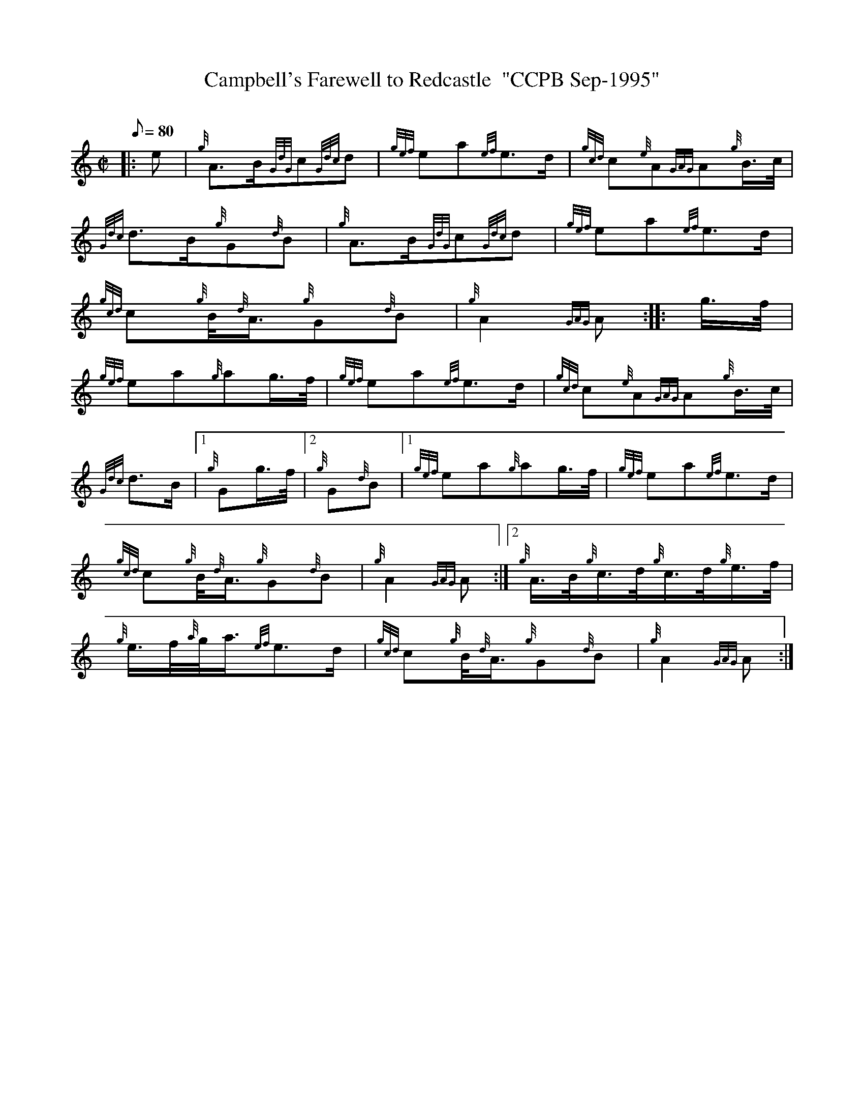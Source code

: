X: 1
T:Campbell's Farewell to Redcastle  "CCPB Sep-1995"
M:C|
L:1/8
Q:80
C:
S:March
K:HP
|: e|
{g}A3/2B/2{GdG}c{Gdc}d|
{gef}ea{ef}e3/2d/2|
{gcd}c{e}A{GAG}A{g}B3/4c/4|  !
{Gdc}d3/2B/2{g}G{d}B|
{g}A3/2B/2{GdG}c{Gdc}d|
{gef}ea{ef}e3/2d/2|  !
{gcd}c{g}B/4{d}A3/4{g}G{d}B|
{g}A2{GAG}A:| |:
g3/4f/4|  !
{gef}ea{g}ag3/4f/4|
{gef}ea{ef}e3/2d/2|
{gcd}c{e}A{GAG}A{g}B3/4c/4|  !
{Gdc}d3/2B/2|1 {g}Gg3/4f/4|2 {g}G{d}B|1
{gef}ea{g}ag3/4f/4|
{gef}ea{ef}e3/2d/2|  !
{gcd}c{g}B/4{d}A3/4{g}G{d}B|
{g}A2{GAG}A:|2
{g}A3/4B/4{g}c3/4d/4{g}c3/4d/4{g}e3/4f/4|  !
{g}e3/4f/4{a}g/4a3/4{ef}e3/2d/2|
{gcd}c{g}B/4{d}A3/4{g}G{d}B|
{g}A2{GAG}A:|  !
